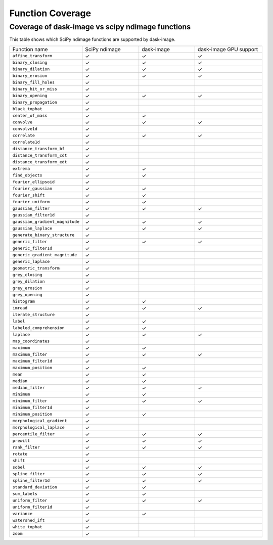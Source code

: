 *****************
Function Coverage
*****************

Coverage of dask-image vs scipy ndimage functions
*************************************************

This table shows which SciPy ndimage functions are supported by dask-image.

.. list-table::
   :widths: 25 25 25 30
   :header-rows: 0

   * - Function name
     - SciPy ndimage
     - dask-image
     - dask-image GPU support
   * - ``affine_transform``
     - ✓
     - ✓
     - ✓
   * - ``binary_closing``
     - ✓
     - ✓
     - ✓
   * - ``binary_dilation``
     - ✓
     - ✓
     - ✓
   * - ``binary_erosion``
     - ✓
     - ✓
     - ✓
   * - ``binary_fill_holes``
     - ✓
     -
     -
   * - ``binary_hit_or_miss``
     - ✓
     -
     -
   * - ``binary_opening``
     - ✓
     - ✓
     - ✓
   * - ``binary_propagation``
     - ✓
     -
     -
   * - ``black_tophat``
     - ✓
     -
     -
   * - ``center_of_mass``
     - ✓
     - ✓
     -
   * - ``convolve``
     - ✓
     - ✓
     - ✓
   * - ``convolve1d``
     - ✓
     -
     -
   * - ``correlate``
     - ✓
     - ✓
     - ✓
   * - ``correlate1d``
     - ✓
     -
     -
   * - ``distance_transform_bf``
     - ✓
     -
     -
   * - ``distance_transform_cdt``
     - ✓
     -
     -
   * - ``distance_transform_edt``
     - ✓
     -
     -
   * - ``extrema``
     - ✓
     - ✓
     -
   * - ``find_objects``
     - ✓
     - ✓
     -
   * - ``fourier_ellipsoid``
     - ✓
     -
     -
   * - ``fourier_gaussian``
     - ✓
     - ✓
     -
   * - ``fourier_shift``
     - ✓
     - ✓
     -
   * - ``fourier_uniform``
     - ✓
     - ✓
     -
   * - ``gaussian_filter``
     - ✓
     - ✓
     - ✓
   * - ``gaussian_filter1d``
     - ✓
     -
     -
   * - ``gaussian_gradient_magnitude``
     - ✓
     - ✓
     - ✓
   * - ``gaussian_laplace``
     - ✓
     - ✓
     - ✓
   * - ``generate_binary_structure``
     - ✓
     -
     -
   * - ``generic_filter``
     - ✓
     - ✓
     - ✓
   * - ``generic_filter1d``
     - ✓
     -
     -
   * - ``generic_gradient_magnitude``
     - ✓
     -
     -
   * - ``generic_laplace``
     - ✓
     -
     -
   * - ``geometric_transform``
     - ✓
     -
     -
   * - ``grey_closing``
     - ✓
     -
     -
   * - ``grey_dilation``
     - ✓
     -
     -
   * - ``grey_erosion``
     - ✓
     -
     -
   * - ``grey_opening``
     - ✓
     -
     -
   * - ``histogram``
     - ✓
     - ✓
     -
   * - ``imread``
     - ✓
     - ✓
     - ✓
   * - ``iterate_structure``
     - ✓
     -
     -
   * - ``label``
     - ✓
     - ✓
     -
   * - ``labeled_comprehension``
     - ✓
     - ✓
     -
   * - ``laplace``
     - ✓
     - ✓
     - ✓
   * - ``map_coordinates``
     - ✓
     -
     -
   * - ``maximum``
     - ✓
     - ✓
     -
   * - ``maximum_filter``
     - ✓
     - ✓
     - ✓
   * - ``maximum_filter1d``
     - ✓
     -
     -
   * - ``maximum_position``
     - ✓
     - ✓
     -
   * - ``mean``
     - ✓
     - ✓
     -
   * - ``median``
     - ✓
     - ✓
     -
   * - ``median_filter``
     - ✓
     - ✓
     - ✓
   * - ``minimum``
     - ✓
     - ✓
     -
   * - ``minimum_filter``
     - ✓
     - ✓
     - ✓
   * - ``minimum_filter1d``
     - ✓
     -
     -
   * - ``minimum_position``
     - ✓
     - ✓
     -
   * - ``morphological_gradient``
     - ✓
     -
     -
   * - ``morphological_laplace``
     - ✓
     -
     -
   * - ``percentile_filter``
     - ✓
     - ✓
     - ✓
   * - ``prewitt``
     - ✓
     - ✓
     - ✓
   * - ``rank_filter``
     - ✓
     - ✓
     - ✓
   * - ``rotate``
     - ✓
     -
     -
   * - ``shift``
     - ✓
     -
     -
   * - ``sobel``
     - ✓
     - ✓
     - ✓
   * - ``spline_filter``
     - ✓
     - ✓
     - ✓
   * - ``spline_filter1d``
     - ✓
     - ✓
     - ✓
   * - ``standard_deviation``
     - ✓
     - ✓
     -
   * - ``sum_labels``
     - ✓
     - ✓
     -
   * - ``uniform_filter``
     - ✓
     - ✓
     - ✓
   * - ``uniform_filter1d``
     - ✓
     -
     -
   * - ``variance``
     - ✓
     - ✓
     -
   * - ``watershed_ift``
     - ✓
     -
     -
   * - ``white_tophat``
     - ✓
     -
     -
   * - ``zoom``
     - ✓
     -
     -

